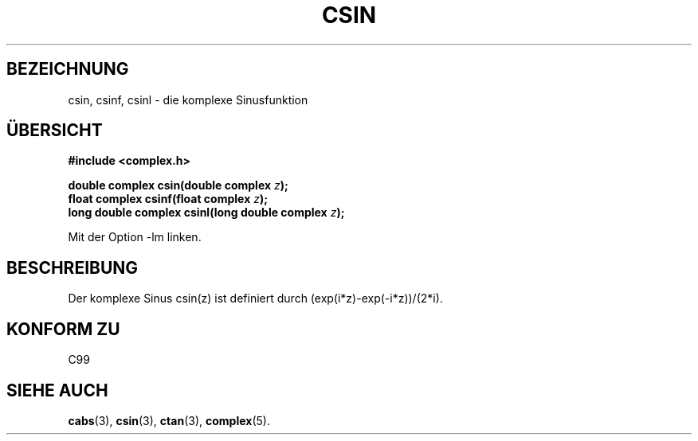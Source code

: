 .\" Copyright 2002 Walter Harms (walter.harms@informatik.uni-oldenburg.de)
.\" Distributed under GPL
.\" Translated into German by Maik Messerschmidt (Maik.Messerschmidt@gmx.net)
.\"
.TH CSIN 3 "6. April 2006" "" "Bibliotheksfunktionen"
.SH BEZEICHNUNG
csin, csinf, csinl \- die komplexe Sinusfunktion
.SH "ÜBERSICHT"
.B #include <complex.h>
.sp
.BI "double complex csin(double complex " z ");"
.br
.BI "float complex csinf(float complex " z );
.br
.BI "long double complex csinl(long double complex " z ");"
.sp
Mit der Option \-lm linken.
.SH BESCHREIBUNG
Der komplexe Sinus
csin(z)
ist definiert durch
(exp(i*z)-exp(-i*z))/(2*i).
.SH KONFORM ZU
C99
.SH SIEHE AUCH
.BR cabs (3),
.BR csin (3),
.BR ctan (3),
.BR complex (5).
